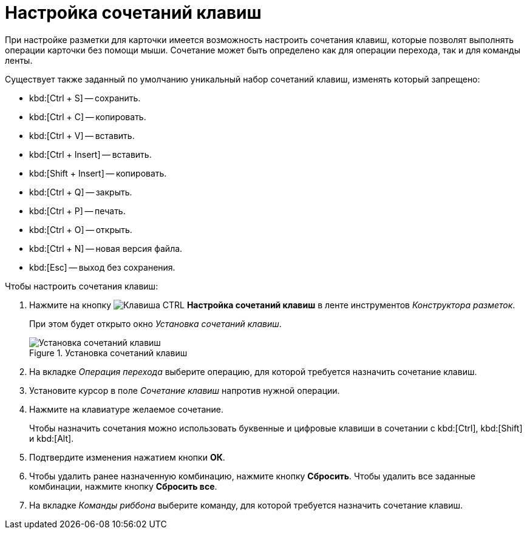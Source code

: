 = Настройка сочетаний клавиш

При настройке разметки для карточки имеется возможность настроить сочетания клавиш, которые позволят выполнять операции карточки без помощи мыши. Сочетание может быть определено как для операции перехода, так и для команды ленты.

.Существует также заданный по умолчанию уникальный набор сочетаний клавиш, изменять который запрещено:
* kbd:[Ctrl + S] -- сохранить.
* kbd:[Ctrl + C] -- копировать.
* kbd:[Ctrl + V] -- вставить.
* kbd:[Ctrl + Insert] -- вставить.
* kbd:[Shift + Insert] -- копировать.
* kbd:[Ctrl + Q] -- закрыть.
* kbd:[Ctrl + P] -- печать.
* kbd:[Ctrl + O] -- открыть.
* kbd:[Ctrl + N] -- новая версия файла.
* kbd:[Esc] -- выход без сохранения.

.Чтобы настроить сочетания клавиш:
. Нажмите на кнопку image:buttons/ctrl-button.png[Клавиша CTRL] *Настройка сочетаний клавиш* в ленте инструментов _Конструктора разметок_.
+
При этом будет открыто окно _Установка сочетаний клавиш_.
+
.Установка сочетаний клавиш
image::hotkeys.png[Установка сочетаний клавиш]
+
. На вкладке _Операция перехода_ выберите операцию, для которой требуется назначить сочетание клавиш.
. Установите курсор в поле _Сочетание клавиш_ напротив нужной операции.
. Нажмите на клавиатуре желаемое сочетание.
+
Чтобы назначить сочетания можно использовать буквенные и цифровые клавиши в сочетании с kbd:[Ctrl], kbd:[Shift] и kbd:[Alt].
+
. Подтвердите изменения нажатием кнопки *ОК*.
. Чтобы удалить ранее назначенную комбинацию, нажмите кнопку *Сбросить*. Чтобы удалить все заданные комбинации, нажмите кнопку *Сбросить все*.
. На вкладке _Команды риббона_ выберите команду, для которой требуется назначить сочетание клавиш.
